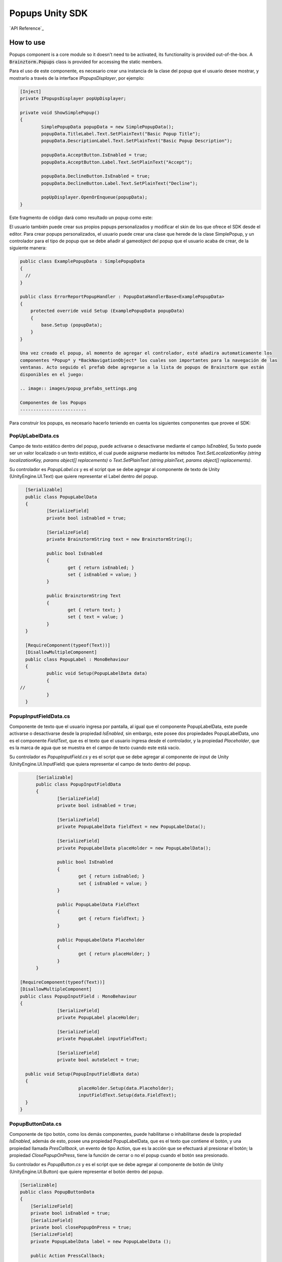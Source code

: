 ################
Popups Unity SDK
################

`API Reference`_

**********
How to use
**********
Popups component is a core module so it doesn't need to be activated, its functionality is provided 
out-of-the-box. A :code:`Brainztorm.Popups` class is provided for accessing the static members.

Para el uso de este componente, es necesario crear una instancia de la clase del popup que el usuario
desee mostrar, y mostrarlo a través de la interface *IPopupsDisplayer*, por ejemplo:

.. code-block:: c#

	[Inject]
	private IPopupsDisplayer popUpDisplayer;

	private void ShowSimplePopup()
	{
		SimplePopupData popupData = new SimplePopupData();
		popupData.TitleLabel.Text.SetPlainText("Basic Popup Title");
		popupData.DescriptionLabel.Text.SetPlainText("Basic Popup Description");

		popupData.AcceptButton.IsEnabled = true;
		popupData.AcceptButton.Label.Text.SetPlainText("Accept");

		popupData.DeclineButton.IsEnabled = true;
		popupData.DeclineButton.Label.Text.SetPlainText("Decline");

		popUpDisplayer.OpenOrEnqueue(popupData);
	}

Este fragmento de código dará como resultado un popup como este:

.. image:: images/basic_popup_example.png

El usuario también puede crear sus propios popups personalizados y modificar el skin de los que
ofrece el SDK desde el editor. Para crear popups personalizados, el usuario puede crear una clase
que herede de la clase SimplePopup, y un controlador para el tipo de popup que se debe añadir al
gameobject del popup que el usuario acaba de crear, de la siguiente manera:

.. code-block:: c#

  public class ExamplePopupData : SimplePopupData
  {
    //
  }

  public class ErrorReportPopupHandler : PopupDataHandlerBase<ExamplePopupData>
  {
      protected override void Setup (ExamplePopupData popupData)
      {
          base.Setup (popupData);
      }
  }

  Una vez creado el popup, al momento de agregar el controlador, esté añadira automaticamente los
  componentes *Popup* y *BackNavigationObject* los cuales son importantes para la navegación de las
  ventanas. Acto seguido el prefab debe agregarse a la lista de popups de Brainztorm que están
  disponibles en el juego:

  .. image:: images/popup_prefabs_settings.png

  Componentes de los Popups
  -------------------------

Para construir los popups, es necesario hacerlo teniendo en cuenta los siguientes componentes
que provee el SDK:

PopUpLabelData.cs
^^^^^^^^^^^^^^^^^
Campo de texto estático dentro del popup, puede activarse o desactivarse mediante el campo *IsEnabled*,
Su texto puede ser un valor localizado o un texto estático, el cual puede asignarse mediante los
métodos *Text.SetLocalizationKey (string localizationKey, params object[] replacements)* o
*Text.SetPlainText (string plainText, params object[] replacements)*.

Su controlador es *PopupLabel.cs* y es el script que se debe agregar al componente de texto de
Unity (UnityEngine.UI.Text) que quiere representar el Label dentro del popup.

.. code-block:: c#

	[Serializable]
	public class PopupLabelData
	{
		[SerializeField]
		private bool isEnabled = true;

		[SerializeField]
		private BrainztormString text = new BrainztormString();

		public bool IsEnabled
		{
			get { return isEnabled; }
			set { isEnabled = value; }
		}

		public BrainztormString Text
		{
			get { return text; }
			set { text = value; }
		}
	}

	[RequireComponent(typeof(Text))]
	[DisallowMultipleComponent]
	public class PopupLabel : MonoBehaviour
	{
		public void Setup(PopupLabelData data)
		{
      //
		}
	}

PopupInputFieldData.cs
^^^^^^^^^^^^^^^^^^^^^^
Componente de texto que el usuario ingresa por pantalla, al igual que el componente
PopupLabelData, este puede activarse o desactivarse desde la propiedad *IsEnabled*,
sin embargo, este posee dos propiedades PopupLabelData, uno es el componente *FieldText*,
que es el texto que el usuario ingresa desde el controlador, y la propiedad *Placeholder*,
que es la marca de agua que se muestra en el campo de texto cuando este está vacío.

Su controlador es *PopupInputField.cs* y es el script que se debe agregar al componente de input de
Unity (UnityEngine.UI.InputField) que quiera representar el campo de texto dentro del popup.

.. code-block:: c#

	[Serializable]
	public class PopupInputFieldData
	{
		[SerializeField]
		private bool isEnabled = true;

		[SerializeField]
		private PopupLabelData fieldText = new PopupLabelData();

		[SerializeField]
		private PopupLabelData placeHolder = new PopupLabelData();

		public bool IsEnabled
		{
			get { return isEnabled; }
			set { isEnabled = value; }
		}

		public PopupLabelData FieldText
		{
			get { return fieldText; }
		}

		public PopupLabelData Placeholder
		{
			get { return placeHolder; }
		}
	}

  [RequireComponent(typeof(Text))]
  [DisallowMultipleComponent]
  public class PopupInputField : MonoBehaviour
  {
		[SerializeField]
		private PopupLabel placeHolder;

		[SerializeField]
		private PopupLabel inputFieldText;

		[SerializeField]
		private bool autoSelect = true;

    public void Setup(PopupInputFieldData data)
    {
			placeHolder.Setup(data.Placeholder);
			inputFieldText.Setup(data.FieldText);
    }
  }

PopupButtonData.cs
^^^^^^^^^^^^^^^^^^^^^^
Componente de tipo botón, como los demás componentes, puede habilitarse o inhabilitarse desde la propiedad
*IsEnabled*, además de esto, posee una propiedad PopupLabelData, que es el texto que contiene el botón, y una propiedad
llamada *PresCallback*, un evento de tipo Action, que es la acción que se efectuará al presionar el botón; la propiedad
*ClosePopupOnPress*, tiene la función de cerrar o no el popup cuando el botón sea presionado.

Su controlador es *PopupButton.cs* y es el script que se debe agregar al componente de botón de
Unity (UnityEngine.UI.Button) que quiere representar el botón dentro del popup.

.. code-block:: c#

    [Serializable]
    public class PopupButtonData
    {
        [SerializeField]
        private bool isEnabled = true;
        [SerializeField]
        private bool closePopupOnPress = true;
        [SerializeField]
        private PopupLabelData label = new PopupLabelData ();

        public Action PressCallback;

        public bool IsEnabled
        {
            get { return isEnabled; }
            set { isEnabled = value; }
        }

        public bool ClosePopupOnPress
        {
            get { return closePopupOnPress; }
            set { closePopupOnPress = value; }
        }

        public PopupLabelData Label
        {
            get { return label; }
        }
    }

    [RequireComponent (typeof (Button))]
    [DisallowMultipleComponent]
    public class PopupButton : MonoBehaviour
    {
        [SerializeField]
        private PopupLabel label;

        private Button button;

        public void Setup (PopupButtonData data, Action close)
        {
            gameObject.SetActive (data.IsEnabled);
            SetupOnClick (data, close);
            SetupLabel (data);
        }

        private void SetupOnClick (PopupButtonData data, Action close)
        {
          //
        }

        private void SetupLabel (PopupButtonData data)
        {
          //
        }
    }
